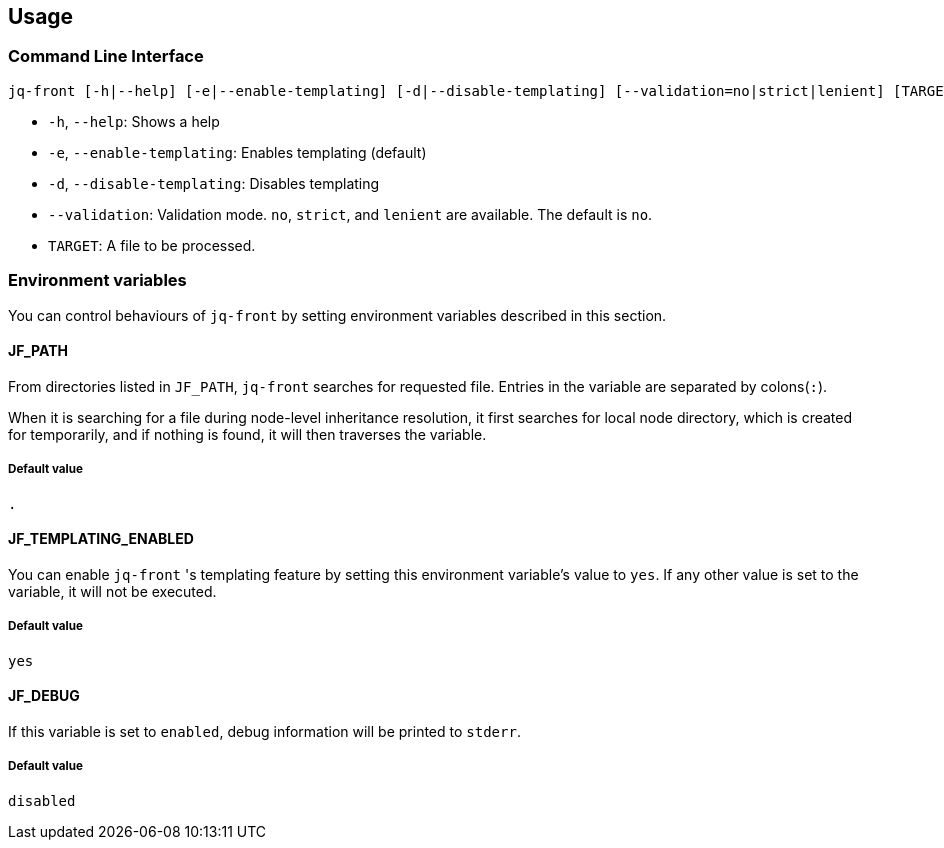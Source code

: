 == Usage

=== Command Line Interface

[source, bash]
----
jq-front [-h|--help] [-e|--enable-templating] [-d|--disable-templating] [--validation=no|strict|lenient] [TARGET]
----

- `-h`, `--help`: Shows a help
- `-e`, `--enable-templating`: Enables templating (default)
- `-d`, `--disable-templating`: Disables templating
- `--validation`: Validation mode.
`no`, `strict`, and `lenient` are available.
The default is `no`.
- `TARGET`: A file to be processed.

=== Environment variables

You can control behaviours of `jq-front` by setting environment variables described in this section.

==== JF_PATH

From directories listed in `JF_PATH`, `jq-front` searches for requested file.
Entries in the variable are separated by colons(`:`).

When it is searching for a file during node-level inheritance resolution, it first searches for local node directory, which is created for temporarily, and if nothing is found, it will then traverses the variable.

===== Default value

`.`

==== JF_TEMPLATING_ENABLED

You can enable `jq-front` 's templating feature by setting this environment variable's value to `yes`.
If any other value is set to the variable, it will not be executed.

===== Default value

`yes`


==== JF_DEBUG

If this variable is set to `enabled`, debug information will be printed to `stderr`.

===== Default value
`disabled`


